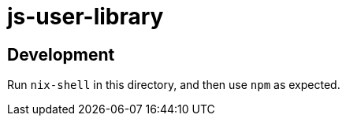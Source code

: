 = js-user-library

== Development

Run `nix-shell` in this directory, and then use `npm` as expected.
